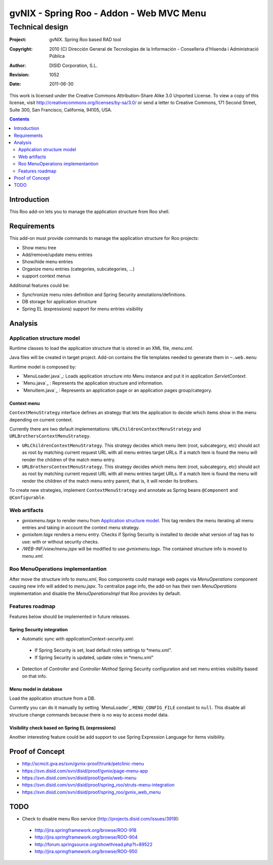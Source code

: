 =========================================================
 gvNIX - Spring Roo - Addon - Web MVC Menu
=========================================================

-------------------
 Technical design
-------------------

:Project:   gvNIX. Spring Roo based RAD tool
:Copyright: 2010 (C) Dirección General de Tecnologías de la Información - Conselleria d'Hisenda i Administració Pública
:Author:    DISID Corporation, S.L.
:Revision:  $Rev: 1052 $
:Date:      $Date: 2011-06-30 15:40:23 +0200 (jue, 30 jun 2011) $

This work is licensed under the Creative Commons Attribution-Share Alike 3.0    Unported License. To view a copy of this license, visit
http://creativecommons.org/licenses/by-sa/3.0/ or send a letter to
Creative Commons, 171 Second Street, Suite 300, San Francisco, California,
94105, USA.

.. contents::
   :depth: 2
   :backlinks: none

.. |date| date::

Introduction
===============

This Roo add-on lets you to manage the application structure from Roo shell.

Requirements
=============

This add-on must provide commands to manage the application structure for Roo projects:

* Show menu tree
* Add/remove/update menu entries
* Show/hide menu entries
* Organize menu entries (categories, subcategories, ...)
* support context menus

Additional features could be:

* Synchronize menu roles definition and Spring Security annotations/definitions.
* DB storage for application structure
* Spring EL (expressions) support for menu entries visibility

Analysis
=========

Application structure model
----------------------------

Runtime classes to load the application structure that is stored in an XML file, *menu.xml*.

Java files will be created in target project. Add-on contains the file templates needed to generate them in ``~.web.menu``

Runtime model is composed by:

* `MenuLoader.java`_: Loads application structure into Menu instance and put it in application *ServletContext*.
* `Menu.java`_      : Represents the application structure and information.
* `MenuItem.java`_  : Represents an application page or an application pages group/category.

Context menu
~~~~~~~~~~~~~~

``ContextMenuStrategy`` interface defines an strategy that lets the application to decide which items show in the menu depending on current context.

Currently there are two default implementations: ``URLChildrenContextMenuStrategy`` and ``URLBrothersContextMenuStrategy``. 

* ``URLChildrenContextMenuStrategy``. This strategy decides which menu item (root, subcategory, etc) should act as root by matching current request URL with all menu entries target URLs. If a match item is found the menu will render the children of the match menu entry.
* ``URLBrothersContextMenuStrategy``. This strategy decides which menu item (root, subcategory, etc) should act as root by matching current request URL with all menu entries target URLs. If a match item is found the menu will render the children of the match menu entry parent, that is, it will render its brothers.

To create new strategies, implement ``ContextMenuStrategy`` and annotate as Spring beans ``@Component`` and ``@Configurable``.

Web artifacts
--------------

* *gvnixmenu.tagx* to render menu from `Application structure model`_. This tag renders the menu iterating all menu entries and taking in account the context menu strategy.
* *gvnixitem.tagx* renders a menu entry. Checks if Spring Security is installed to decide what version of tag has to use: with or without security checks.
* */WEB-INF/view/menu.jspx* will be modified to use *gvnixmenu.tagx*. The contained structure info is moved to *menu.xml*.

Roo MenuOperations implementantion
-----------------------------------------

After move the structure info to *menu.xml*, Roo components could manage web pages via *MenuOperations* component causing new info will added to *menu.jspx*. To centralize page info, the add-on has their own *MenuOperations* implementation and disable the *MenuOperationsImpl* that Roo provides by default.

Features roadmap
---------------------

Features below should be implemented in future releases.

Spring Security integration
~~~~~~~~~~~~~~~~~~~~~~~~~~~~

* Automatic sync with *applicationContext-security.xml*:

 * If Spring Security is set, load default roles settings to *menu.xml".
 * If Spring Security is updated, update roles in *menu.xml"
* Detection of *Controller* and *Controller Method* Spring Security configuration and set menu entries visibility based on that info.
 
Menu model in database
~~~~~~~~~~~~~~~~~~~~~~~~~~~~

Load the application structure from a DB.

Currently you can do it manually by setting `MenuLoader`_ ``MENU_CONFIG_FILE`` constant to ``null``. This disable all structure change commands because there is no way to access model data.

Visibility check based on Spring EL (expressions)
~~~~~~~~~~~~~~~~~~~~~~~~~~~~~~~~~~~~~~~~~~~~~~~~~~~~~~~~~~~

Another interesting feature could be add support to use Spring Expression Language for items visibility.

Proof of Concept
================

* http://scmcit.gva.es/svn/gvnix-proof/trunk/petclinic-menu
* https://svn.disid.com/svn/disid/proof/gvnix/page-menu-app
* https://svn.disid.com/svn/disid/proof/gvnix/web-menu
* https://svn.disid.com/svn/disid/proof/spring_roo/struts-menu-integration
* https://svn.disid.com/svn/disid/proof/spring_roo/gvnix_web_menu

TODO
====

* Check to disable menu Roo service (http://projects.disid.com/issues/3919):
 
 * http://jira.springframework.org/browse/ROO-918
 * http://jira.springframework.org/browse/ROO-904
 * http://forum.springsource.org/showthread.php?t=89522
 * http://jira.springframework.org/browse/ROO-950
